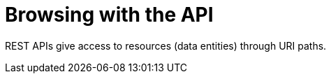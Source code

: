 [id="controller-api-browsing-api"]

= Browsing with the API

REST APIs give access to resources (data entities) through URI paths.



